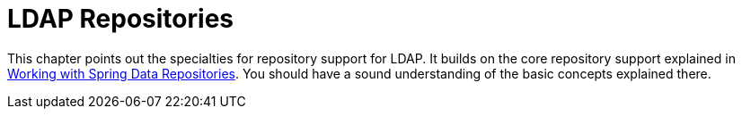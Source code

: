 [[ldap.repositories]]
= LDAP Repositories
:page-section-summary-toc: 1

This chapter points out the specialties for repository support for LDAP.
It builds on the core repository support explained in xref:repositories/introduction.adoc[Working with Spring Data Repositories].
You should have a sound understanding of the basic concepts explained there.


